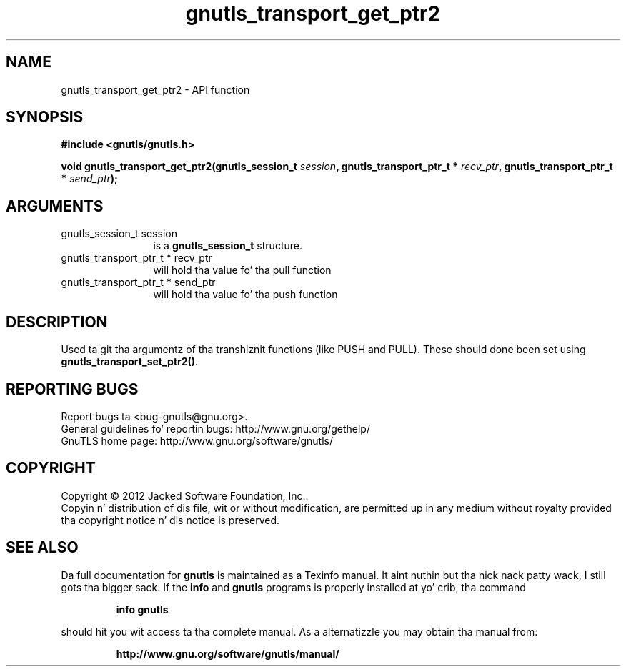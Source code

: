 .\" DO NOT MODIFY THIS FILE!  Dat shiznit was generated by gdoc.
.TH "gnutls_transport_get_ptr2" 3 "3.1.15" "gnutls" "gnutls"
.SH NAME
gnutls_transport_get_ptr2 \- API function
.SH SYNOPSIS
.B #include <gnutls/gnutls.h>
.sp
.BI "void gnutls_transport_get_ptr2(gnutls_session_t " session ", gnutls_transport_ptr_t * " recv_ptr ", gnutls_transport_ptr_t * " send_ptr ");"
.SH ARGUMENTS
.IP "gnutls_session_t session" 12
is a \fBgnutls_session_t\fP structure.
.IP "gnutls_transport_ptr_t * recv_ptr" 12
will hold tha value fo' tha pull function
.IP "gnutls_transport_ptr_t * send_ptr" 12
will hold tha value fo' tha push function
.SH "DESCRIPTION"
Used ta git tha argumentz of tha transhiznit functions (like PUSH
and PULL).  These should done been set using
\fBgnutls_transport_set_ptr2()\fP.
.SH "REPORTING BUGS"
Report bugs ta <bug-gnutls@gnu.org>.
.br
General guidelines fo' reportin bugs: http://www.gnu.org/gethelp/
.br
GnuTLS home page: http://www.gnu.org/software/gnutls/

.SH COPYRIGHT
Copyright \(co 2012 Jacked Software Foundation, Inc..
.br
Copyin n' distribution of dis file, wit or without modification,
are permitted up in any medium without royalty provided tha copyright
notice n' dis notice is preserved.
.SH "SEE ALSO"
Da full documentation for
.B gnutls
is maintained as a Texinfo manual. It aint nuthin but tha nick nack patty wack, I still gots tha bigger sack.  If the
.B info
and
.B gnutls
programs is properly installed at yo' crib, tha command
.IP
.B info gnutls
.PP
should hit you wit access ta tha complete manual.
As a alternatizzle you may obtain tha manual from:
.IP
.B http://www.gnu.org/software/gnutls/manual/
.PP
